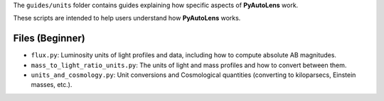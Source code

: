 The ``guides/units`` folder contains guides explaining how specific aspects of **PyAutoLens** work.

These scripts are intended to help users understand how **PyAutoLens** works.

Files (Beginner)
----------------

- ``flux.py``: Luminosity units of light profiles and data, including how to compute absolute AB magnitudes.
- ``mass_to_light_ratio_units.py``: The units of light and mass profiles and how to convert between them.
- ``units_and_cosmology.py``: Unit conversions and Cosmological quantities (converting to kiloparsecs, Einstein masses, etc.).